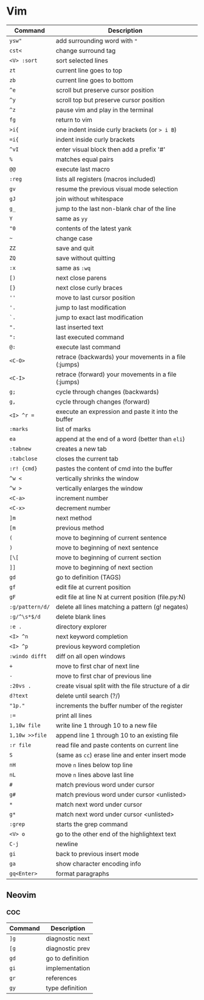 * Vim

  | Command         | Description                                           |
  |-----------------+-------------------------------------------------------|
  | ~ysw"~          | add surrounding word with ="=                         |
  | ~cst<~          | change surround tag                                   |
  | ~<V> :sort~     | sort selected lines                                   |
  | ~zt~            | current line goes to top                              |
  | ~zb~            | current line goes to bottom                           |
  | ~^e~            | scroll but preserve cursor position                   |
  | ~^y~            | scroll top but preserve cursor position               |
  | ~^z~            | pause vim and play in the terminal                    |
  | ~fg~            | return to vim                                         |
  | ~>i{~           | one indent inside curly brackets (or => i B=)         |
  | ~=i{~           | indent inside curly brackets                          |
  | ~^vI~           | enter visual block then add a prefix '#'              |
  | ~%~             | matches equal pairs                                   |
  | ~@@~            | execute last macro                                    |
  | ~:reg~          | lists all registers (macros included)                 |
  | ~gv~            | resume the previous visual mode selection             |
  | ~gJ~            | join without whitespace                               |
  | ~g_~            | jump to the last non-blank char of the line           |
  | ~Y~             | same as =yy=                                          |
  | ~"0~            | contents of the latest yank                           |
  | ~~~             | change case                                           |
  | ~ZZ~            | save and quit                                         |
  | ~ZQ~            | save without quitting                                 |
  | ~:x~            | same as =:wq=                                         |
  | ~[)~            | next close parens                                     |
  | ~[}~            | next close curly braces                               |
  | ~''~            | move to last cursor position                          |
  | ~'.~            | jump to last modification                             |
  | ~`.~            | jump to exact last modification                       |
  | ~".~            | last inserted text                                    |
  | ~":~            | last executed command                                 |
  | ~@:~            | execute last command                                  |
  | ~<C-O>~         | retrace (backwards) your movements in a file (:jumps) |
  | ~<C-I>~         | retrace (forward)   your movements in a file (:jumps) |
  | ~g;~            | cycle through changes (backwards)                     |
  | ~g,~            | cycle through changes (forward)                       |
  | ~<I> ^r =~      | execute an expression and paste it into the buffer    |
  | ~:marks~        | list of marks                                         |
  | ~ea~            | append at the end of a word (better than =eli=)       |
  | ~:tabnew~       | creates a new tab                                     |
  | ~:tabclose~     | closes the current tab                                |
  | ~:r! {cmd}~     | pastes the content of cmd into the buffer             |
  | ~^w <~          | vertically shrinks the window                         |
  | ~^w >~          | vertically enlarges the window                        |
  | ~<C-a>~         | increment number                                      |
  | ~<C-x>~         | decrement number                                      |
  | ~]m~            | next method                                           |
  | ~[m~            | previous method                                       |
  | ~(~             | move to beginning of current sentence                 |
  | ~)~             | move to beginning of next sentence                    |
  | ~[\[~           | move to beginning of current section                  |
  | ~]]~            | move to beginning of next section                     |
  | ~gd~            | go to definition (TAGS)                               |
  | ~gf~            | edit file at current position                         |
  | ~gF~            | edit file at line N at current position (file.py:N)   |
  | ~:g/pattern/d/~ | delete all lines matching a pattern (g! negates)      |
  | ~:g/^\s*$/d~    | delete blank lines                                    |
  | ~:e .~          | directory explorer                                    |
  | ~<I> ^n~        | next keyword completion                               |
  | ~<I> ^p~        | previous keyword completion                           |
  | ~:windo difft~  | diff on all open windows                              |
  | ~+~             | move to first char of next line                       |
  | ~-~             | move to first char of previous line                   |
  | ~:20vs .~       | create visual split with the file structure of a dir  |
  | ~d?text~        | delete until search (?/)                              |
  | ~"1p."~         | increments the buffer number of the register          |
  | ~:=~            | print all lines                                       |
  | ~1,10w file~    | write line 1 through 10 to a new file                 |
  | ~1,10w >>file~  | append line 1 through 10 to an existing file          |
  | ~:r file~       | read file and paste contents on current line          |
  | ~S~             | (same as =cc=) erase line and enter insert mode       |
  | ~nH~            | move =n= lines below top line                         |
  | ~nL~            | move =n= lines above last line                        |
  | ~#~             | match previous word under cursor                      |
  | ~g#~            | match previous word under cursor <unlisted>           |
  | ~*~             | match next word under cursor                          |
  | ~g*~            | match next word under cursor <unlisted>               |
  | ~:grep~         | starts the grep command                               |
  | ~<V> o~         | go to the other end of the highlightext text          |
  | ~C-j~           | newline                                               |
  | ~gi~            | back to previous insert mode                          |
  | ~ga~            | show character encoding info                          |
  | ~gq<Enter>~     | format paragraphs                                    |

** Neovim
*** COC

  | Command | Description      |
  |---------+------------------|
  | ~]g~    | diagnostic next  |
  | ~[g~    | diagnostic prev  |
  | ~gd~    | go to definition |
  | ~gi~    | implementation   |
  | ~gr~    | references       |
  | ~gy~    | type definition  |
